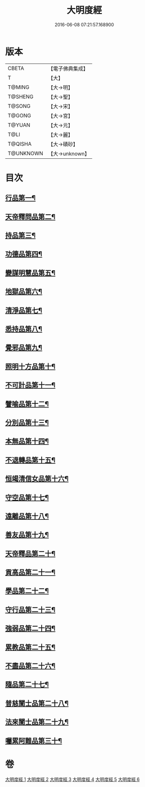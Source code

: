 #+TITLE: 大明度經 
#+DATE: 2016-06-08 07:21:57.168900

* 版本
 |     CBETA|【電子佛典集成】|
 |         T|【大】     |
 |    T@MING|【大→明】   |
 |   T@SHENG|【大→聖】   |
 |    T@SONG|【大→宋】   |
 |    T@GONG|【大→宮】   |
 |    T@YUAN|【大→元】   |
 |      T@LI|【大→麗】   |
 |   T@QISHA|【大→磧砂】  |
 | T@UNKNOWN|【大→unknown】|

* 目次
** [[file:KR6c0011_001.txt::001-0478b23][行品第一¶]]
** [[file:KR6c0011_002.txt::002-0482b7][天帝釋問品第二¶]]
** [[file:KR6c0011_002.txt::002-0483b22][持品第三¶]]
** [[file:KR6c0011_002.txt::002-0485b8][功德品第四¶]]
** [[file:KR6c0011_002.txt::002-0486a20][變謀明慧品第五¶]]
** [[file:KR6c0011_003.txt::003-0487b22][地獄品第六¶]]
** [[file:KR6c0011_003.txt::003-0488b11][清淨品第七¶]]
** [[file:KR6c0011_003.txt::003-0489b19][悉持品第八¶]]
** [[file:KR6c0011_003.txt::003-0490b22][覺邪品第九¶]]
** [[file:KR6c0011_003.txt::003-0491b3][照明十方品第十¶]]
** [[file:KR6c0011_004.txt::004-0492b9][不可計品第十一¶]]
** [[file:KR6c0011_004.txt::004-0492c25][譬喻品第十二¶]]
** [[file:KR6c0011_004.txt::004-0493a27][分別品第十三¶]]
** [[file:KR6c0011_004.txt::004-0493c26][本無品第十四¶]]
** [[file:KR6c0011_004.txt::004-0494b29][不退轉品第十五¶]]
** [[file:KR6c0011_004.txt::004-0495c26][恒竭清信女品第十六¶]]
** [[file:KR6c0011_004.txt::004-0497b15][守空品第十七¶]]
** [[file:KR6c0011_005.txt::005-0498a21][遠離品第十八¶]]
** [[file:KR6c0011_005.txt::005-0499b8][善友品第十九¶]]
** [[file:KR6c0011_005.txt::005-0500a19][天帝釋品第二十¶]]
** [[file:KR6c0011_005.txt::005-0500b11][貢高品第二十一¶]]
** [[file:KR6c0011_005.txt::005-0500c9][學品第二十二¶]]
** [[file:KR6c0011_005.txt::005-0501a19][守行品第二十三¶]]
** [[file:KR6c0011_005.txt::005-0501c26][強弱品第二十四¶]]
** [[file:KR6c0011_005.txt::005-0502c8][累教品第二十五¶]]
** [[file:KR6c0011_005.txt::005-0503a18][不盡品第二十六¶]]
** [[file:KR6c0011_005.txt::005-0503b14][隨品第二十七¶]]
** [[file:KR6c0011_006.txt::006-0503c19][普慈闓士品第二十八¶]]
** [[file:KR6c0011_006.txt::006-0505c25][法來闓士品第二十九¶]]
** [[file:KR6c0011_006.txt::006-0507c25][囑累阿難品第三十¶]]

* 卷
[[file:KR6c0011_001.txt][大明度經 1]]
[[file:KR6c0011_002.txt][大明度經 2]]
[[file:KR6c0011_003.txt][大明度經 3]]
[[file:KR6c0011_004.txt][大明度經 4]]
[[file:KR6c0011_005.txt][大明度經 5]]
[[file:KR6c0011_006.txt][大明度經 6]]

